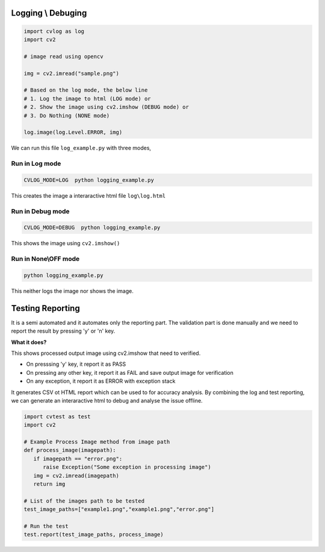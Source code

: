 Logging \\ Debuging
===================

.. code-block:: python

   import cvlog as log
   import cv2

   # image read using opencv

   img = cv2.imread("sample.png")

   # Based on the log mode, the below line
   # 1. Log the image to html (LOG mode) or
   # 2. Show the image using cv2.imshow (DEBUG mode) or
   # 3. Do Nothing (NONE mode)

   log.image(log.Level.ERROR, img)
   
We can run this file ``log_example.py`` with three modes,

Run in Log mode
###############
.. code-block:: sh

   CVLOG_MODE=LOG  python logging_example.py

This creates the image a interaractive html file ``log\log.html``

.. image:: https://user-images.githubusercontent.com/20145075/69906004-ba752f00-13e2-11ea-8714-2425202148e8.png
   :height: 350px

Run in Debug mode
#################
.. code-block:: sh

   CVLOG_MODE=DEBUG  python logging_example.py

This shows the image using ``cv2.imshow()``

.. image:: https://user-images.githubusercontent.com/20145075/78092636-e2ef5300-73ed-11ea-80f7-3a496388cc3d.png
   :height: 300px

Run in None\\OFF mode
#####################

.. code-block:: sh

   python logging_example.py

This neither logs the image nor shows the image. 

Testing Reporting
=================

It is a semi automated and it automates only the reporting part. 
The validation part is done manually and we need to report the result by pressing 'y' or 'n' key.

**What it does?**

This shows processed output image using cv2.imshow that need to verified.

* On presssing 'y' key, it report it as PASS
* On pressing any other key, it report it as FAIL and save output image for verification
* On any exception, it report it as ERROR with exception stack

It generates CSV ot HTML report which can be used to for accuracy analysis.
By combining the log and test reporting, we can generate an interaractive html to debug and analyse the issue offline.

.. todo:: 
    HTML reporting is in milestone and it will be added in 1.4.0 version.


.. code-block:: python

   import cvtest as test
   import cv2

   # Example Process Image method from image path
   def process_image(imagepath):
      if imagepath == "error.png":
         raise Exception("Some exception in processing image")
      img = cv2.imread(imagepath)
      return img

   # List of the images path to be tested
   test_image_paths=["example1.png","example1.png","error.png"]

   # Run the test
   test.report(test_image_paths, process_image)
